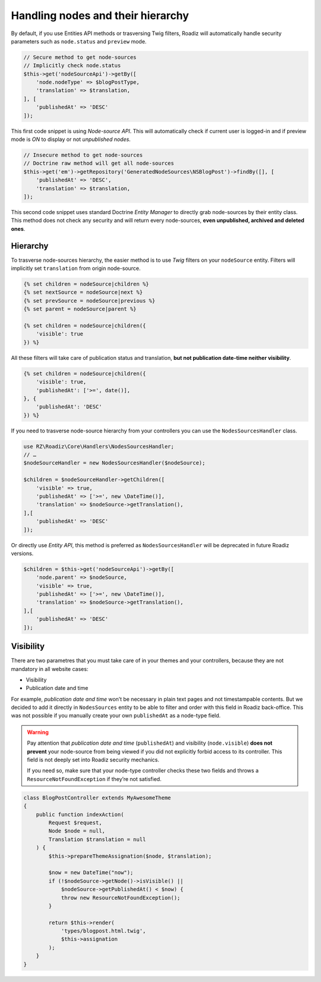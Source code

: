 .. _nodes:

==================================
Handling nodes and their hierarchy
==================================

By default, if you use Entities API methods or trasversing Twig filters,
Roadiz will automatically handle security parameters such as ``node.status`` and
``preview`` mode.

.. code-block:: php

    // Secure method to get node-sources
    // Implicitly check node.status
    $this->get('nodeSourceApi')->getBy([
        'node.nodeType' => $blogPostType,
        'translation' => $translation,
    ], [
        'publishedAt' => 'DESC'
    ]);

This first code snippet is using *Node-source API*. This will automatically check if
current user is logged-in and if preview mode is *ON* to display or not *unpublished nodes*.

.. code-block:: php

    // Insecure method to get node-sources
    // Doctrine raw method will get all node-sources
    $this->get('em')->getRepository('GeneratedNodeSources\NSBlogPost')->findBy([], [
        'publishedAt' => 'DESC',
        'translation' => $translation,
    ]);

This second code snippet uses standard Doctrine *Entity Manager* to directly grab
node-sources by their entity class. This method does not check any security and will
return every node-sources, **even unpublished, archived and deleted ones**.

Hierarchy
^^^^^^^^^

To trasverse node-sources hierarchy, the easier method is to use *Twig* filters
on your ``nodeSource`` entity. Filters will implicitly set ``translation`` from
origin node-source.

.. code-block:: html+jinja

    {% set children = nodeSource|children %}
    {% set nextSource = nodeSource|next %}
    {% set prevSource = nodeSource|previous %}
    {% set parent = nodeSource|parent %}

    {% set children = nodeSource|children({
        'visible': true
    }) %}

All these filters will take care of publication status and translation, **but not publication date-time neither visibility**.

.. code-block:: html+jinja

    {% set children = nodeSource|children({
        'visible': true,
        'publishedAt': ['>=', date()],
    }, {
        'publishedAt': 'DESC'
    }) %}

If you need to trasverse node-source hierarchy from your controllers you can use
the ``NodesSourcesHandler`` class.

.. code-block:: php

    use RZ\Roadiz\Core\Handlers\NodesSourcesHandler;
    // …
    $nodeSourceHandler = new NodesSourcesHandler($nodeSource);

    $children = $nodeSourceHandler->getChildren([
        'visible' => true,
        'publishedAt' => ['>=', new \DateTime()],
        'translation' => $nodeSource->getTranslation(),
    ],[
        'publishedAt' => 'DESC'
    ]);

Or directly use *Entity API*, this method is preferred as ``NodesSourcesHandler``
will be deprecated in future Roadiz versions.

.. code-block:: php

    $children = $this->get('nodeSourceApi')->getBy([
        'node.parent' => $nodeSource,
        'visible' => true,
        'publishedAt' => ['>=', new \DateTime()],
        'translation' => $nodeSource->getTranslation(),
    ],[
        'publishedAt' => 'DESC'
    ]);

Visibility
^^^^^^^^^^

There are two parametres that you must take care of in your themes and your
controllers, because they are not mandatory in all website cases:

- Visibility
- Publication date and time

For example, *publication date and time* won’t be necessary in plain text pages and
not timestampable contents. But we decided to add it directly in ``NodesSources``
entity to be able to filter and order with this field in Roadiz back-office.
This was not possible if you manually create your own ``publishedAt`` as a node-type
field.

.. warning::
    Pay attention that *publication date and time* (``publishedAt``) and visibility
    (``node.visible``) **does not prevent** your node-source from being viewed
    if you did not explicitly forbid access to its controller. This field is not
    deeply set into Roadiz security mechanics.

    If you need so, make sure that your node-type controller checks these two
    fields and throws a ``ResourceNotFoundException`` if they’re not satisfied.

.. code-block:: php

    class BlogPostController extends MyAwesomeTheme
    {
        public function indexAction(
            Request $request,
            Node $node = null,
            Translation $translation = null
        ) {
            $this->prepareThemeAssignation($node, $translation);

            $now = new DateTime("now");
            if (!$nodeSource->getNode()->isVisible() ||
                $nodeSource->getPublishedAt() < $now) {
                throw new ResourceNotFoundException();
            }

            return $this->render(
                'types/blogpost.html.twig',
                $this->assignation
            );
        }
    }


